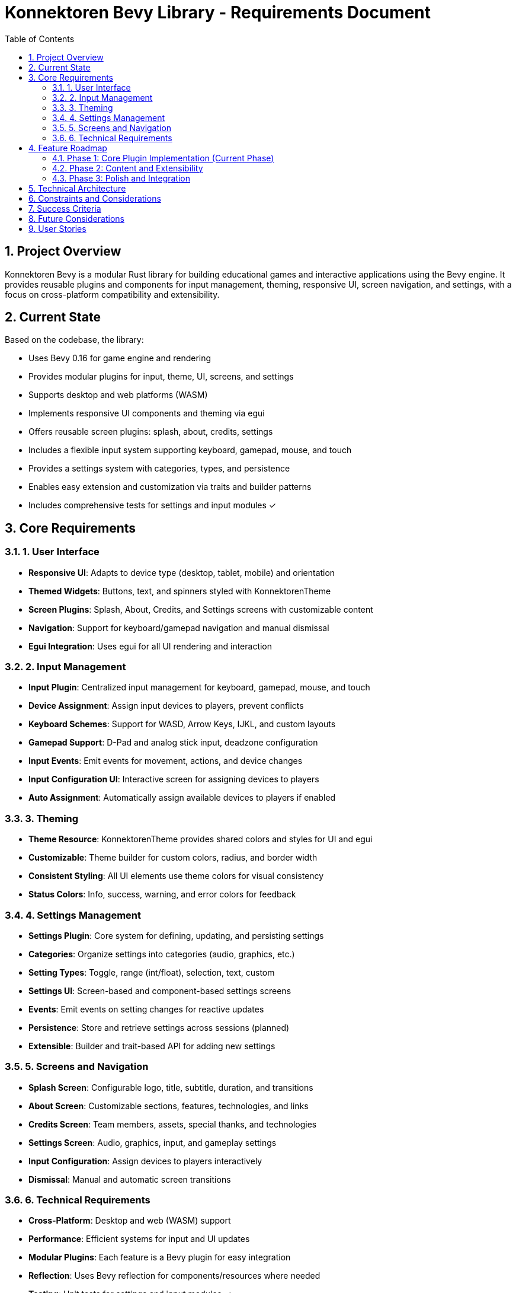 = Konnektoren Bevy Library - Requirements Document
:toc:
:toc-title: Table of Contents
:sectnums:

== Project Overview

Konnektoren Bevy is a modular Rust library for building educational games and interactive applications using the Bevy engine. It provides reusable plugins and components for input management, theming, responsive UI, screen navigation, and settings, with a focus on cross-platform compatibility and extensibility.

== Current State

Based on the codebase, the library:

* Uses Bevy 0.16 for game engine and rendering
* Provides modular plugins for input, theme, UI, screens, and settings
* Supports desktop and web platforms (WASM)
* Implements responsive UI components and theming via egui
* Offers reusable screen plugins: splash, about, credits, settings
* Includes a flexible input system supporting keyboard, gamepad, mouse, and touch
* Provides a settings system with categories, types, and persistence
* Enables easy extension and customization via traits and builder patterns
* Includes comprehensive tests for settings and input modules ✓

== Core Requirements

=== 1. User Interface

* *Responsive UI*: Adapts to device type (desktop, tablet, mobile) and orientation
* *Themed Widgets*: Buttons, text, and spinners styled with KonnektorenTheme
* *Screen Plugins*: Splash, About, Credits, and Settings screens with customizable content
* *Navigation*: Support for keyboard/gamepad navigation and manual dismissal
* *Egui Integration*: Uses egui for all UI rendering and interaction

=== 2. Input Management

* *Input Plugin*: Centralized input management for keyboard, gamepad, mouse, and touch
* *Device Assignment*: Assign input devices to players, prevent conflicts
* *Keyboard Schemes*: Support for WASD, Arrow Keys, IJKL, and custom layouts
* *Gamepad Support*: D-Pad and analog stick input, deadzone configuration
* *Input Events*: Emit events for movement, actions, and device changes
* *Input Configuration UI*: Interactive screen for assigning devices to players
* *Auto Assignment*: Automatically assign available devices to players if enabled

=== 3. Theming

* *Theme Resource*: KonnektorenTheme provides shared colors and styles for UI and egui
* *Customizable*: Theme builder for custom colors, radius, and border width
* *Consistent Styling*: All UI elements use theme colors for visual consistency
* *Status Colors*: Info, success, warning, and error colors for feedback

=== 4. Settings Management

* *Settings Plugin*: Core system for defining, updating, and persisting settings
* *Categories*: Organize settings into categories (audio, graphics, etc.)
* *Setting Types*: Toggle, range (int/float), selection, text, custom
* *Settings UI*: Screen-based and component-based settings screens
* *Events*: Emit events on setting changes for reactive updates
* *Persistence*: Store and retrieve settings across sessions (planned)
* *Extensible*: Builder and trait-based API for adding new settings

=== 5. Screens and Navigation

* *Splash Screen*: Configurable logo, title, subtitle, duration, and transitions
* *About Screen*: Customizable sections, features, technologies, and links
* *Credits Screen*: Team members, assets, special thanks, and technologies
* *Settings Screen*: Audio, graphics, input, and gameplay settings
* *Input Configuration*: Assign devices to players interactively
* *Dismissal*: Manual and automatic screen transitions

=== 6. Technical Requirements

* *Cross-Platform*: Desktop and web (WASM) support
* *Performance*: Efficient systems for input and UI updates
* *Modular Plugins*: Each feature is a Bevy plugin for easy integration
* *Reflection*: Uses Bevy reflection for components/resources where needed
* *Testing*: Unit tests for settings and input modules ✓
* *Documentation*: Inline docs and trait-based API for extensibility

== Feature Roadmap

=== Phase 1: Core Plugin Implementation (Current Phase)

* Implement input plugin with device assignment and events ✓
* Provide theme resource and egui integration ✓
* Develop responsive UI components and widgets ✓
* Add splash, about, credits, and settings screen plugins ✓
* Implement settings system with categories and types ✓
* Add input configuration UI for device assignment ✓
* Write unit tests for input and settings modules ✓

=== Phase 2: Content and Extensibility

* Expand settings categories (gameplay, accessibility, etc.)
* Add localization support for UI labels
* Enable persistent storage of settings and input configuration
* Provide more screen types (e.g., profile, achievements)
* Add more keyboard/gamepad schemes and device detection

=== Phase 3: Polish and Integration

* Optimize UI for mobile/touch devices
* Add advanced navigation (focus, tabbing, controller support)
* Improve theme customization and dynamic switching
* Enhance input configuration with live device detection
* Integrate with external data sources for content/screens

== Technical Architecture

* *Game Engine*: Bevy 0.16
* *UI Framework*: egui via bevy_egui
* *Theme System*: KonnektorenTheme resource, EguiThemePlugin
* *Input System*: InputPlugin, InputController, InputDeviceAssignment, InputSettings
* *Settings System*: SettingsPlugin, Setting components, builders, and events
* *Screen System*: SplashPlugin, AboutPlugin, CreditsPlugin, SettingsScreenPlugin
* *Responsive UI*: ResponsiveInfo resource, responsive widgets
* *Extensibility*: Traits for easy plugin/screen/widget setup

== Constraints and Considerations

* *Performance*: UI and input systems must be efficient for real-time apps
* *Accessibility*: Responsive design and keyboard/gamepad navigation
* *Cross-Platform*: Must work on desktop and web (WASM)
* *Extensibility*: API should allow easy addition of new screens, settings, input types
* *Data Privacy*: Minimize personal data collection
* *Testing*: Maintain high test coverage for core modules ✓

== Success Criteria

* Developers can integrate plugins with minimal setup
* UI adapts responsively to device and orientation
* Input devices can be assigned and managed without conflicts
* Settings can be defined, updated, and queried via API
* Screens are customizable and reusable for different apps
* All core modules have passing unit tests ✓

== Future Considerations

* Persistent storage for settings and input configuration
* Localization and multi-language UI support
* Advanced accessibility features (screen reader, high contrast)
* More screen types (profile, achievements, leaderboard)
* Integration with external APIs for content and user data
* Community-contributed themes and screen templates

== User Stories

[cols="1,3,1,1"]
|===
|ID |User Story |Priority |Status

|US-001
|As a developer, I want to add a splash screen with a custom logo and title, so my app has a branded introduction.
|High
|Done

|US-002
|As a developer, I want to configure input devices for multiple players, so each player can use their preferred device.
|High
|Done

|US-003
|As a developer, I want to define settings categories and types, so users can customize audio, graphics, and gameplay.
|High
|Done

|US-004
|As a developer, I want to use a shared theme for all UI elements, so my app has a consistent look.
|High
|Done

|US-005
|As a developer, I want to display an about screen with features, technologies, and links, so users know more about the app.
|Medium
|Done

|US-006
|As a developer, I want to show credits with team members and attributions, so contributors are recognized.
|Medium
|Done

|US-007
|As a developer, I want to provide a settings screen with audio and graphics controls, so users can adjust preferences.
|High
|Done

|US-008
|As a developer, I want to assign input devices to players interactively, so device conflicts are avoided.
|High
|Done

|US-009
|As a developer, I want to use responsive UI components, so the app works well on desktop and mobile.
|High
|Done

|US-010
|As a developer, I want to extend the theme with custom colors and styles, so I can match my brand.
|Medium
|Done

|US-011
|As a developer, I want to emit events when settings change, so I can reactively update the app.
|Medium
|Done

|US-012
|As a developer, I want to test input and settings modules, so I can ensure reliability.
|High
|Done

|US-013
|As a developer, I want to add new screen types (e.g., profile, achievements), so my app can grow.
|Low
|Planned

|US-014
|As a developer, I want to persist settings and input configuration, so user preferences are saved.
|Medium
|Planned

|US-015
|As a developer, I want to support localization, so users can use the app in their language.
|Low
|Planned

|US-016
|As a developer, I want to optimize UI for touch devices, so mobile users have a good experience.
|Medium
|Planned

|US-017
|As a developer, I want to provide advanced accessibility features, so the app is usable by everyone.
|Low
|Planned
|===
